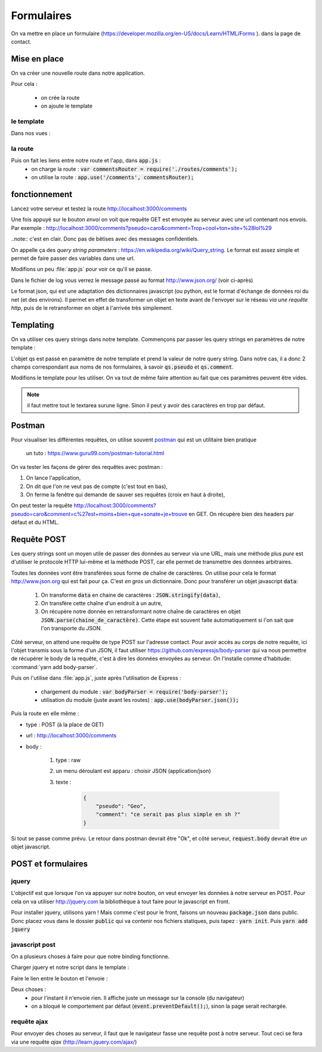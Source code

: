***********
Formulaires
***********

On va mettre en place un formulaire (`<https://developer.mozilla.org/en-US/docs/Learn/HTML/Forms>`_ ). dans la page de contact.


Mise en place
============= 

On va créer une nouvelle route dans notre application. 

Pour cela :

    * on crée la route
    * on ajoute le template

le template
-----------

Dans nos vues :


.. code-block:: html
    :caption: ./views/comments.ejs
    
    <html lang="fr">

    <head>
        <meta charset="utf-8"/>
        <title>Commentaires</title>
    </head>

    <body>
    <form>
        <label for="pseudo">Pseudo :</label>
        <input id="pseudo" type="text" name="pseudo"/>

        <label for="message">Message :</label>
        <textarea id="message" placeholder="dites nous tout le bonheur que vous apporte ce site" name="comment"></textarea>

        <button type="submit">Envoi</button>
    </form>
    </body>

    </html>

la route
-------- 


.. code-block:: javascript
    :caption: ./routes/comments.ejs
    
    const express = require('express');
    const router = express.Router();

    router.get('/', function(req, res) {
      res.render('comments');
    });

    module.exports = router;
    

Puis on fait les liens entre notre route et l'app, dans :code:`app.js` :
    * on charge la route : :code:`var commentsRouter = require('./routes/comments');`
    * on utilise la route : :code:`app.use('/comments', commentsRouter);`
    


fonctionnement
==============

Lancez votre serveur et testez la route http://localhost:3000/comments

Une fois appuyé sur le bouton *envoi* on voit que requête GET est envoyée au serveur avec une url contenant nos envois. Par exemple : http://localhost:3000/comments?pseudo=caro&comment=Trop+cool+ton+site+%28lol%29


..note:: c'est en clair. Donc pas de bêtises avec des messages confidentiels.

On appelle ça des *query string parameters* : `<https://en.wikipedia.org/wiki/Query_string>`__. Le format est assez simple et permet de faire passer des variables dans une url.

Modifions un peu :file:`app.js` pour voir ce qu'il se passe.

.. code-block:: javascript
    :caption: ./routes/comments.js

    const express = require('express');
    const router = express.Router();
    const winston = require('../winston.config');

    router.get('/', function(req, res) {
      winston.info(JSON.stringify(req.query));
      res.render('comments');
    });

    module.exports = router;
    

Dans le fichier de log vous verrez le message passé au format http://www.json.org/ (voir ci-après)

.. code-block::js

    {"pseudo": "caro",
     "comment": "Trop cool ton site (lol)",
    }

Le format json, qui est une adaptation des dictionnaires javascript (ou python, est le format d'échange de données roi du net (et des environs). Il permet en effet de transformer un objet en texte avant de l'envoyer sur le réseau *via une requête http*, puis de le retransformer en objet à l'arrivée très simplement. 


Templating
==========  

On va utiliser ces query strings dans notre template. Commençons par passer les query strings en paramètres de notre template : 

.. code-block:: javascript
    :caption: ./routes/comments.js

    const express = require('express');
    const router = express.Router();
    const winston = require('../winston.config');

    router.get('/', function(req, res) {
      winston.info(JSON.stringify(req.query));
      res.render('comments', {qs: req.query});
    });

    module.exports = router;


L'objet qs est passé en paramètre de notre template et prend la valeur de notre query string. Dans notre cas, il a donc 2 champs correspondant aux noms de nos formulaires, à savoir :code:`qs.pseudo` et :code:`qs.comment`.

Modifions le template pour les utiliser. On va tout de même faire attention au fait que ces paramètres peuvent être vides. 



.. code-block:: text
    :caption: ./views/comments.ejs

    <html lang="fr">

    <head>
        <meta charset="utf-8"/>
        <title>Commentaires</title>
    </head>

    <body>
    <form>
        <label for="pseudo">Pseudo :</label>
        <input id="pseudo" type="text" name="pseudo" <% if (qs.pseudo) { %> value=<%= qs.pseudo %> <% } %> />

        <label for="message">Message :</label>
        <textarea id="message" placeholder="dites nous tout le bonheur que vous apporte ce site" name="comment"><% if (qs.comment) { %><%= qs.comment %><% } %></textarea>
        

        <button type="submit">Envoi</button>
    </form>
    </body>

    </html>

.. note:: il faut mettre tout le textarea surune ligne. Sinon il peut y avoir des caractères en trop par défaut.

Postman
=======

Pour visualiser les différentes requêtes, on utilise souvent `postman <https://www.getpostman.com/>`__ qui est un utilitaire bien pratique 

    un tuto : https://www.guru99.com/postman-tutorial.html


On va tester les façons de gérer des requêtes avec postman : 

#. On lance l'application,
#. On dit que l'on ne veut pas de compte (c'est tout en bas),
#. On ferme la fenêtre qui demande de sauver ses requêtes (croix en haut à droite),

On peut tester la requête `<http://localhost:3000/comments?pseudo=caro&comment=c%27est+moins+bien+que+sonate+je+trouve>`_ en GET. On récupère bien des headers par défaut et du HTML.



Requête POST
============  

Les query strings sont un moyen utile de passer des données au serveur via une URL, mais une méthode plus *pure* est d'utiliser le protocole HTTP lui-même et la méthode POST, car elle permet de transmettre des données arbitraires.

Toutes les données vont être transférées sous forme de chaîne de caractères. On utilise pour cela le format `<http://www.json.org>`_ qui est fait pour ça. C'est *en gros* un dictionnaire. Donc pour transférer un objet javascript :code:`data`:

  #. On transforme :code:`data` en chaine de caractères : :code:`JSON.stringify(data)`,
  #. On transfère cette chaîne d'un endroit à un autre,
  #. On récupère notre donnée en retransformant notre chaîne de caractères en objet :code:`JSON.parse(chaine_de_caractère)`. Cette étape est souvent faite automatiquement si l'on sait que l'on transporte du JSON.


Côté serveur, on attend une requête de type POST sur l'adresse contact. Pour avoir accès au corps de notre requête, ici l'objet transmis sous la forme d'un JSON, il faut utiliser `<https://github.com/expressjs/body-parser>`_ qui va nous permettre de récupérer le body de la requête, c'est à dire les données envoyées au serveur. On l'installe comme d'habitude: :command:`yarn add body-parser`. 

Puis on l'utilise dans :file:`app.js`, juste après l'utilisation de Express :

    * chargement du module : :code:`var bodyParser = require('body-parser');`
    * utilisation du module (juste avant les routes) : :code:`app.use(bodyParser.json());`
    

Puis la route en elle même : 

.. code-block:: javascript
    :caption: ./routes/comments.js
    
    const express = require('express');
    const router = express.Router();
    const winston = require('../winston.config');

    router.get('/', function(req, res) {
      winston.info(JSON.stringify(req.query));
      res.render('comments', {qs: req.query});
    });

    router.post('/', (req, res) => {
      winston.info("post: " + JSON.stringify(req.body));
      res.send('Ok')
    });


    module.exports = router;


* type : POST (à la place de GET)
* url : `<http://localhost:3000/comments>`_
* body : 

    #. type : raw
    #. un menu déroulant est apparu : choisir JSON (application/json)
    #. texte : 

        .. code-block:: json

            {
                "pseudo": "Geo",
                "comment": "ce serait pas plus simple en sh ?"
            }

Si tout se passe comme prévu. Le retour dans postman devrait être "Ok", et côté serveur, :code:`request.body` devrait être un objet javascript. 


POST et formulaires
===================

jquery
------


L'objectif est que lorsque l'on va appuyer sur notre bouton, on veut envoyer les données à notre serveur en POST. Pour cela on va utiliser `<http://jquery.com>`_ la bibliothèque à tout faire pour le javascript en front.

Pour installer jquery, utilisons yarn ! Mais comme c'est pour le front, faisons un nouveau :code:`package.json` dans public. Donc placez vous dans le dossier :code:`public` qui va contenir nos fichiers statiques, puis tapez : :code:`yarn init`. Puis :code:`yarn add jquery`

javascript post
--------------- 

On a plusieurs choses à faire pour que notre binding fonctionne.

Charger jquery et notre script dans le template :

.. code-block:: text
    :caption: ./views/comments.ejs
    
    
    <html lang="fr">

    <head>
        <meta charset="utf-8"/>
        <title>Commentaires</title>

        <script src="/node_modules/jquery/dist/jquery.js"></script>
        <script src="/javascripts/comments_post.js"></script>
    </head>

    <body>
    <form>
        <label for="pseudo">Pseudo :</label>
        <input id="pseudo" type="text" name="pseudo" <% if (qs.pseudo) { %> value=<%= qs.pseudo %> <% } %> />

        <label for="message">Message :</label>
        <textarea id="message" placeholder="dites nous tout le bonheur que vous apporte ce site" name="comment">
            <% if (qs.comment) { %><%= qs.comment %><% } %>
        </textarea>

        <button type="submit">Envoi</button>
    </form>
    </body>

    </html>
    

Faire le lien entre le bouton et l'envoie : 

.. code-block:: javascript 
    :caption: ./public/javascripts/comments_post.js
    
    $(function() {
        $( "form" ).submit(function( event ) {
            event.preventDefault();

            data = {
                pseudo: $("input[name=pseudo]").val(),
                text: $("#message").val(),
            };
            console.log("data sent: " + JSON.stringify(data))
        })
    });
    

Deux choses :
    * pour l'instant il n'envoie rien. Il affiche juste un message sur la console (du navigateur)
    * on a bloqué le comportement par défaut (:code:`event.preventDefault();`), sinon la page serait rechargée.

requête ajax
------------ 


Pour envoyer des choses au serveur, il faut que le navigateur fasse une requête post à notre serveur. Tout ceci se fera via une requête *ajax* (http://learn.jquery.com/ajax/)

.. code-block:: javascript 
    :caption: ./public/javascripts/comments_post.js
    
    $(function () {
        $("form").submit(function (event) {
            event.preventDefault();

            data = {
                pseudo: $("input[name=pseudo]").val(),
                text: $("#message").val(),
            };

            if (data.text) {
                console.log("data to send: " + JSON.stringify(data));
                $.ajax({
                    url: "http://" + $(location).attr('host') + "/comments",
                    type: 'POST',
                    contentType: 'application/json',
                    data: JSON.stringify(data),
                })
                    .done(function (json) {
                        console.log("comment sent: " + JSON.stringify(data));
                        $("textarea").val("");
                    })
                    .fail(function( xhr, status, errorThrown ) {
                        console.log( "Sorry, there was a problem!" );
                        console.log( "Error: " + errorThrown );
                        console.log( "Status: " + status );
                    })
                    // Code to run regardless of success or failure;
                    .always(function( xhr, status ) {
                        console.log( "The request is complete!" );
                    });
            } else {
                console.log("no text to send.");
            }
        })
    });
    
    
    Tester que tout fonctionne. Vous pouvez également supprimer (ou commenter) la ligne qui supprime le comportement par défaut.

